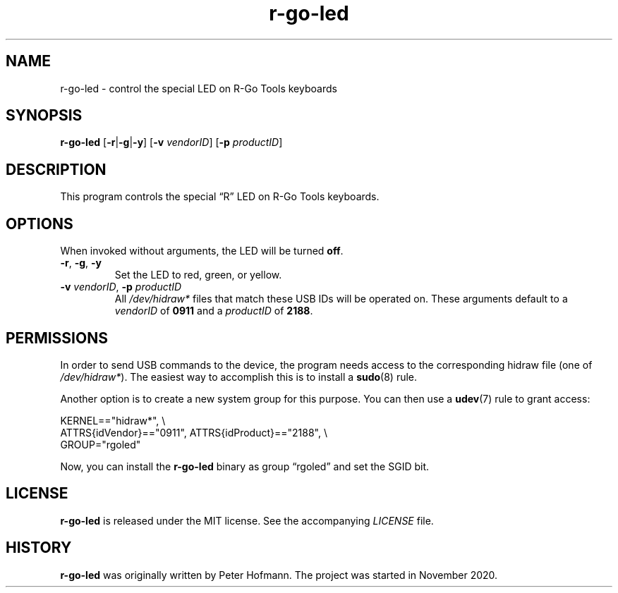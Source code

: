 .TH r-go-led 1 "2020-12-03" "r-go-led" "User Commands"
.\" --------------------------------------------------------------------
.SH NAME
r-go-led \- control the special LED on R-Go Tools keyboards
.\" --------------------------------------------------------------------
.SH SYNOPSIS
\fBr-go-led\fP [\fB\-r\fP|\fB\-g\fP|\fB\-y\fP]
[\fB\-v\fP \fIvendorID\fP]
[\fB\-p\fP \fIproductID\fP]
.\" --------------------------------------------------------------------
.SH DESCRIPTION
This program controls the special \(lqR\(rq LED on R-Go Tools keyboards.
.\" --------------------------------------------------------------------
.SH OPTIONS
When invoked without arguments, the LED will be turned \fBoff\fP.
.TP
\fB\-r\fP, \fB\-g\fP, \fB\-y\fP
Set the LED to red, green, or yellow.
.TP
\fB\-v\fP \fIvendorID\fP, \fB\-p\fP \fIproductID\fP
All \fI/dev/hidraw*\fP files that match these USB IDs will be operated
on. These arguments default to a \fIvendorID\fP of \fB0911\fP and a
\fIproductID\fP of \fB2188\fP.
.\" --------------------------------------------------------------------
.SH PERMISSIONS
In order to send USB commands to the device, the program needs access to
the corresponding hidraw file (one of \fI/dev/hidraw*\fP). The easiest
way to accomplish this is to install a \fBsudo\fP(8) rule.
.P
Another option is to create a new system group for this purpose. You can
then use a \fBudev\fP(7) rule to grant access:
.P
\f(CW
.nf
KERNEL=="hidraw*", \\
    ATTRS{idVendor}=="0911", ATTRS{idProduct}=="2188", \\
    GROUP="rgoled"
.fi
\fP
.P
Now, you can install the \fBr-go-led\fP binary as group \(lqrgoled\(rq
and set the SGID bit.
.\" --------------------------------------------------------------------
.SH LICENSE
\fBr-go-led\fP is released under the MIT license. See the accompanying
\fILICENSE\fP file.
.\" --------------------------------------------------------------------
.SH HISTORY
\fBr-go-led\fP was originally written by Peter Hofmann. The project
was started in November 2020.
